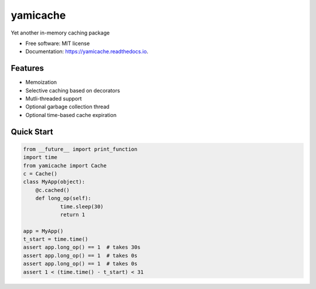 =========
yamicache
=========


.. image:: https://img.shields.io/pypi/v/yamicache.svg
        :target: https://pypi.org/project/yamicache/
        :alt: Pypi Version

.. image:: https://readthedocs.org/projects/yamicache/badge/?version=latest
        :target: https://yamicache.readthedocs.io/en/latest/?badge=latest
        :alt: Documentation Status

.. image:: https://coveralls.io/repos/github/mtik00/yamicache/badge.svg?branch=master
        :target: https://coveralls.io/github/mtik00/yamicache?branch=master
        :alt: Coveralls Status


Yet another in-memory caching package


* Free software: MIT license
* Documentation: https://yamicache.readthedocs.io.


Features
--------

* Memoization
* Selective caching based on decorators
* Mutli-threaded support
* Optional garbage collection thread
* Optional time-based cache expiration


Quick Start
-----------

.. code-block:: python

    from __future__ import print_function
    import time
    from yamicache import Cache
    c = Cache()
    class MyApp(object):
        @c.cached()
        def long_op(self):
                time.sleep(30)
                return 1

    app = MyApp()
    t_start = time.time()
    assert app.long_op() == 1  # takes 30s
    assert app.long_op() == 1  # takes 0s
    assert app.long_op() == 1  # takes 0s
    assert 1 < (time.time() - t_start) < 31
